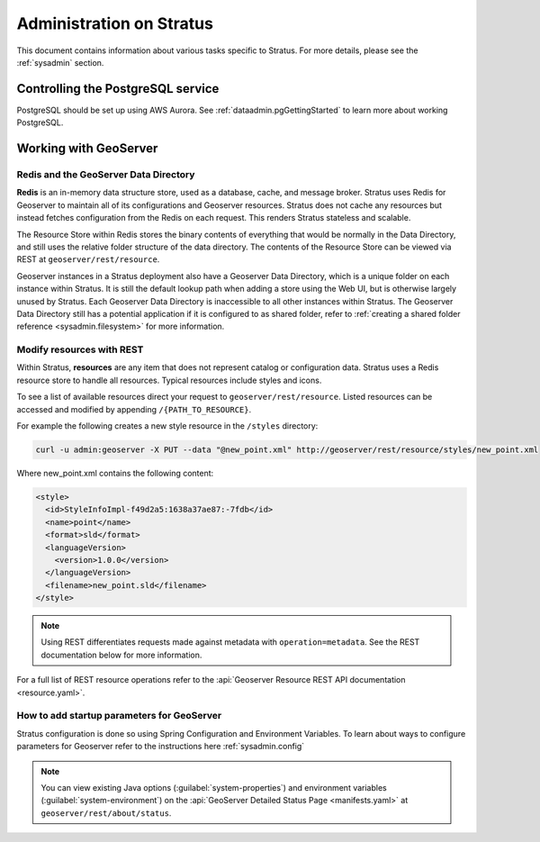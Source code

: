 .. _sysadmin.stratus:

Administration on Stratus
=========================

This document contains information about various tasks specific to Stratus. For more details, please see the :ref:`sysadmin` section.

Controlling the PostgreSQL service
----------------------------------

PostgreSQL should be set up using AWS Aurora. See :ref:`dataadmin.pgGettingStarted` to learn more about working PostgreSQL.

Working with GeoServer
----------------------

Redis and the GeoServer Data Directory
^^^^^^^^^^^^^^^^^^^^^^^^^^^^^^^^^^^^^^

**Redis** is an in-memory data structure store, used as a database, cache, and message broker. Stratus uses Redis for Geoserver to maintain all of its configurations and Geoserver resources. Stratus does not cache any resources but instead fetches configuration from the Redis on each request. This renders Stratus stateless and scalable.

The Resource Store within Redis stores the binary contents of everything that would be normally in the Data Directory, and still uses the relative folder structure of the data directory. The contents of the Resource Store can be viewed via REST at ``geoserver/rest/resource``.

Geoserver instances in a Stratus deployment also have a Geoserver Data Directory, which is a unique folder on each instance within Stratus. It is still the default lookup path when adding a store using the Web UI, but is otherwise largely unused by Stratus. Each Geoserver Data Directory is inaccessible to all other instances within Stratus. The Geoserver Data Directory still has a potential application if it is configured to as shared folder, refer to :ref:`creating a shared folder reference <sysadmin.filesystem>` for more information.

.. _sysadmin.stratus.resource:

Modify resources with REST
^^^^^^^^^^^^^^^^^^^^^^^^^^

Within Stratus, **resources** are any item that does not represent catalog or configuration data. Stratus uses a Redis resource store to handle all resources. Typical resources include styles and icons.

To see a list of available resources direct your request to ``geoserver/rest/resource``. Listed resources can be accessed and modified by appending ``/{PATH_TO_RESOURCE}``.

For example the following creates a new style resource in the ``/styles`` directory:

.. code-block:: bash

      curl -u admin:geoserver -X PUT --data "@new_point.xml" http://geoserver/rest/resource/styles/new_point.xml

Where new_point.xml contains the following content:

.. code-block:: xml

      <style>
        <id>StyleInfoImpl-f49d2a5:1638a37ae87:-7fdb</id>
        <name>point</name>
        <format>sld</format>
        <languageVersion>
          <version>1.0.0</version>
        </languageVersion>
        <filename>new_point.sld</filename>
      </style>

.. note:: Using REST differentiates requests made against metadata with ``operation=metadata``. See the REST documentation below for more information.

For a full list of REST resource operations refer to the :api:`Geoserver Resource REST API documentation <resource.yaml>`.

How to add startup parameters for GeoServer
^^^^^^^^^^^^^^^^^^^^^^^^^^^^^^^^^^^^^^^^^^^

Stratus configuration is done so using Spring Configuration and Environment Variables. To learn about ways to configure parameters for Geoserver refer to the instructions here :ref:`sysadmin.config`

.. note:: You can view existing Java options (:guilabel:`system-properties`) and environment variables (:guilabel:`system-environment`) on the :api:`GeoServer Detailed Status Page  <manifests.yaml>` at ``geoserver/rest/about/status``.

